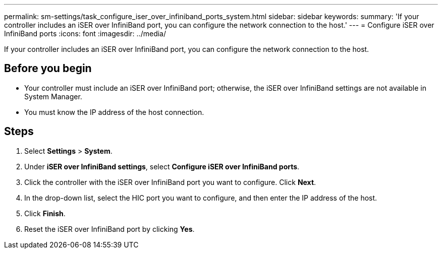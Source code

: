 ---
permalink: sm-settings/task_configure_iser_over_infiniband_ports_system.html
sidebar: sidebar
keywords: 
summary: 'If your controller includes an iSER over InfiniBand port, you can configure the network connection to the host.'
---
= Configure iSER over InfiniBand ports
:icons: font
:imagesdir: ../media/

[.lead]
If your controller includes an iSER over InfiniBand port, you can configure the network connection to the host.

== Before you begin

* Your controller must include an iSER over InfiniBand port; otherwise, the iSER over InfiniBand settings are not available in System Manager.
* You must know the IP address of the host connection.

== Steps

. Select *Settings* > *System*.
. Under *iSER over InfiniBand settings*, select *Configure iSER over InfiniBand ports*.
. Click the controller with the iSER over InfiniBand port you want to configure. Click *Next*.
. In the drop-down list, select the HIC port you want to configure, and then enter the IP address of the host.
. Click *Finish*.
. Reset the iSER over InfiniBand port by clicking *Yes*.
